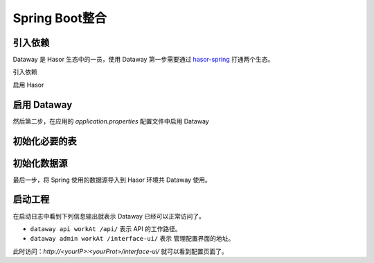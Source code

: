--------------------
Spring Boot整合
--------------------

引入依赖
------------------------------------
Dataway 是 Hasor 生态中的一员，使用 Dataway 第一步需要通过 `hasor-spring <../../spring/index.html>`_ 打通两个生态。

引入依赖

.. code-block:: xml
    :linenos:

    <!-- 引入依赖 -->
    <dependency>
        <groupId>net.hasor</groupId>
        <artifactId>hasor-spring</artifactId>
        <version>4.1.4</version>
    </dependency>
    <dependency>
        <groupId>net.hasor</groupId>
        <artifactId>hasor-dataway</artifactId>
        <version>4.1.4</version>
    </dependency>


启用 Hasor

.. code-block:: xml
    :linenos:

    @EnableHasor()      // 在Spring 中启用 Hasor
    @EnableHasorWeb()   // 将 hasor-web 配置到 Spring 环境中，Dataway 的 UI 是通过 hasor-web 提供服务。


启用 Dataway
------------------------------------
然后第二步，在应用的 `application.properties` 配置文件中启用 Dataway

.. code-block:: properties
    :linenos:

    # 启用 Dataway 功能（默认不启用）
    HASOR_DATAQL_DATAWAY=true
    # 开启 ui 管理功能（注意生产环境必须要设置为 false，否则会造成严重的生产安全事故）
    HASOR_DATAQL_DATAWAY_ADMIN=true

    # （可选）API工作路径
    HASOR_DATAQL_DATAWAY_API_URL=/api/
    # （可选）ui 的工作路径，只有开启 ui 管理功能后才有效
    HASOR_DATAQL_DATAWAY_UI_URL=/interface-ui/


初始化必要的表
------------------------------------
.. code-block:: sql
    :linenos:

    CREATE TABLE `interface_info` (
        `api_id`          int(11)      NOT NULL AUTO_INCREMENT   COMMENT 'ID',
        `api_method`      varchar(12)  NOT NULL                  COMMENT 'HttpMethod：GET、PUT、POST',
        `api_path`        varchar(512) NOT NULL                  COMMENT '拦截路径',
        `api_status`      int(2)       NOT NULL                  COMMENT '状态：0草稿，1发布，2有变更，3禁用',
        `api_comment`     varchar(255)     NULL                  COMMENT '注释',
        `api_type`        varchar(24)  NOT NULL                  COMMENT '脚本类型：SQL、DataQL',
        `api_script`      mediumtext   NOT NULL                  COMMENT '查询脚本：xxxxxxx',
        `api_schema`      mediumtext       NULL                  COMMENT '接口的请求/响应数据结构',
        `api_sample`      mediumtext       NULL                  COMMENT '请求/响应/请求头样本数据',
        `api_create_time` datetime     DEFAULT CURRENT_TIMESTAMP COMMENT '创建时间',
        `api_gmt_time`    datetime     DEFAULT CURRENT_TIMESTAMP COMMENT '修改时间',
        PRIMARY KEY (`api_id`)
    ) ENGINE=InnoDB AUTO_INCREMENT=0 DEFAULT CHARSET=utf8mb4 COMMENT='Dataway 中的API';

    CREATE TABLE `interface_release` (
        `pub_id`          int(11)      NOT NULL AUTO_INCREMENT   COMMENT 'Publish ID',
        `pub_api_id`      int(11)      NOT NULL                  COMMENT '所属API ID',
        `pub_method`      varchar(12)  NOT NULL                  COMMENT 'HttpMethod：GET、PUT、POST',
        `pub_path`        varchar(512) NOT NULL                  COMMENT '拦截路径',
        `pub_status`      int(2)       NOT NULL                  COMMENT '状态：0有效，1无效（可能被下线）',
        `pub_type`        varchar(24)  NOT NULL                  COMMENT '脚本类型：SQL、DataQL',
        `pub_script`      mediumtext   NOT NULL                  COMMENT '查询脚本：xxxxxxx',
        `pub_script_ori`  mediumtext   NOT NULL                  COMMENT '原始查询脚本，仅当类型为SQL时不同',
        `pub_schema`      mediumtext       NULL                  COMMENT '接口的请求/响应数据结构',
        `pub_sample`      mediumtext       NULL                  COMMENT '请求/响应/请求头样本数据',
        `pub_release_time`datetime     DEFAULT CURRENT_TIMESTAMP COMMENT '发布时间（下线不更新）',
        PRIMARY KEY (`pub_id`)
    ) ENGINE=InnoDB AUTO_INCREMENT=0 DEFAULT CHARSET=utf8mb4 COMMENT='Dataway API 发布历史。';

    create index idx_interface_release on interface_release (pub_api_id);


初始化数据源
------------------------------------
最后一步，将 Spring 使用的数据源导入到 Hasor 环境共 Dataway 使用。

.. code-block:: java
    :linenos:

    @DimModule
    @Component
    public class ExampleModule implements SpringModule {
        @Autowired
        private DataSource dataSource = null;

        @Override
        public void loadModule(ApiBinder apiBinder) throws Throwable {
            // .DataSource form Spring boot into Hasor
            apiBinder.installModule(new JdbcModule(Level.Full, this.dataSource));
            // .custom DataQL
            //apiBinder.tryCast(QueryApiBinder.class).loadUdfSource(apiBinder.findClass(DimUdfSource.class));
            //apiBinder.tryCast(QueryApiBinder.class).bindFragment("sql", SqlFragment.class);
        }
    }


启动工程
------------------------------------
在启动日志中看到下列信息输出就表示 Dataway 已经可以正常访问了。

.. code-block:: java
    :linenos:

    2020-04-01 09:13:18.502 [main] INFO  n.h.core.context.TemplateAppContext - loadModule class net.hasor.dataway.config.DatawayModule
    2020-04-01 09:13:18.502 [main] INFO  n.hasor.dataway.config.DatawayModule - dataway api workAt /api/
    2020-04-01 09:13:18.502 [main] INFO  n.h.c.e.AbstractEnvironment - var -> HASOR_DATAQL_DATAWAY_API_URL = /api/.
    2020-04-01 09:13:18.515 [main] INFO  n.hasor.dataway.config.DatawayModule - dataway admin workAt /interface-ui/


- ``dataway api workAt /api/`` 表示 API 的工作路径。
- ``dataway admin workAt /interface-ui/`` 表示 管理配置界面的地址。

此时访问：`http://<yourIP>:<yourProt>/interface-ui/` 就可以看到配置页面了。
